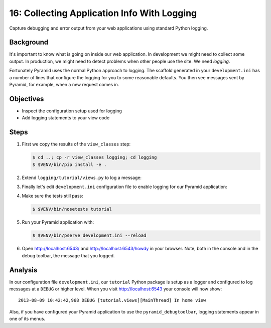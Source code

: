 .. _qtut_logging:

============================================
16: Collecting Application Info With Logging
============================================

Capture debugging and error output from your web applications using
standard Python logging.

Background
==========

It's important to know what is going on inside our web application.
In development we might need to collect some output. In production,
we might need to detect problems when other people use the site. We
need *logging*.

Fortunately Pyramid uses the normal Python approach to logging. The
scaffold generated in your ``development.ini`` has a number of lines that
configure the logging for you to some reasonable defaults. You then see
messages sent by Pyramid, for example, when a new request comes in.

Objectives
==========

- Inspect the configuration setup used for logging

- Add logging statements to your view code

Steps
=====

#. First we copy the results of the ``view_classes`` step:

   .. code-block:: bash

    $ cd ..; cp -r view_classes logging; cd logging
    $ $VENV/bin/pip install -e .

#. Extend ``logging/tutorial/views.py`` to log a message:

   .. literalinclude:: logging/tutorial/views.py
    :linenos:

#. Finally let's edit ``development.ini`` configuration file 
   to enable logging for our Pyramid application:

   .. literalinclude:: logging/development.ini
       :language: ini

#. Make sure the tests still pass:

   .. code-block:: bash

    $ $VENV/bin/nosetests tutorial

#. Run your Pyramid application with:

   .. code-block:: bash

    $ $VENV/bin/pserve development.ini --reload

#. Open http://localhost:6543/ and http://localhost:6543/howdy
   in your browser. Note, both in the console and in the debug
   toolbar, the message that you logged.

Analysis
========

In our configuration file ``development.ini``, our ``tutorial`` Python 
package is setup as a logger and configured to log messages at a 
``DEBUG`` or higher level. When you visit http://localhost:6543 your 
console will now show::

 2013-08-09 10:42:42,968 DEBUG [tutorial.views][MainThread] In home view

Also, if you have configured your Pyramid application to use the
``pyramid_debugtoolbar``, logging statements appear in one of its menus.

.. seealso:: See also :ref:`logging_chapter`.
